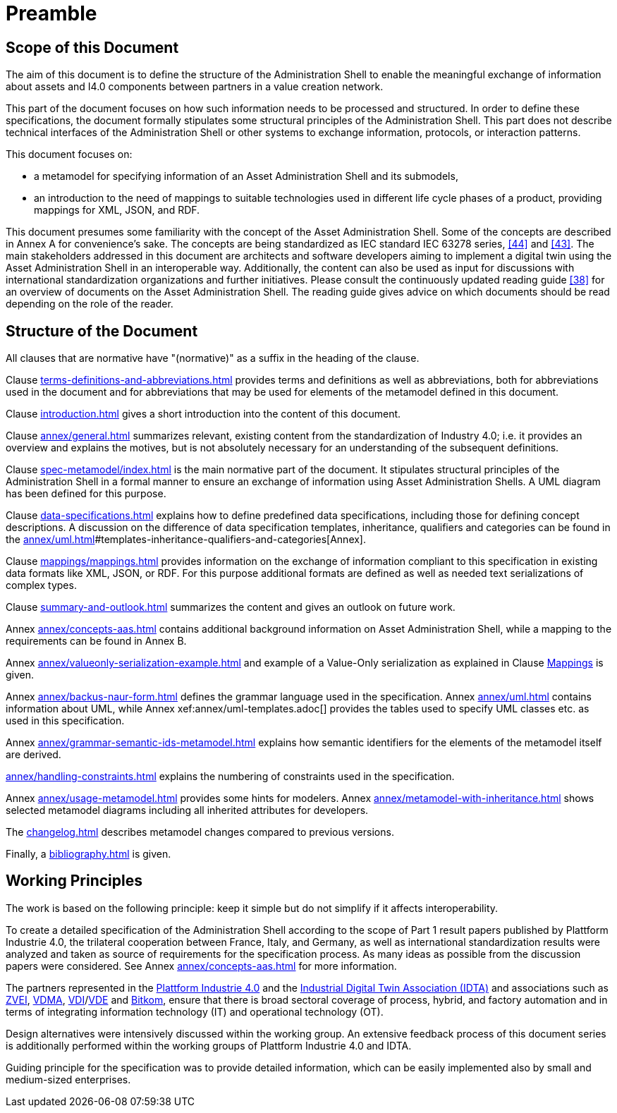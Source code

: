 ////
Copyright (c) 2023 Industrial Digital Twin Association

This work is licensed under a [Creative Commons Attribution 4.0 International License](
https://creativecommons.org/licenses/by/4.0/).

SPDX-License-Identifier: CC-BY-4.0

////

[[part1-preamble]]
= Preamble

==  Scope of this Document

The aim of this document is to define the structure of the Administration Shell to enable the meaningful exchange of information about assets and I4.0 components between partners in a value creation network.

This part of the document focuses on how such information needs to be processed and structured.
In order to define these specifications, the document formally stipulates some structural principles of the Administration Shell.
This part does not describe technical interfaces of the Administration Shell or other systems to exchange information, protocols, or interaction patterns.

This document focuses on:

* a metamodel for specifying information of an Asset Administration Shell and its submodels,
* an introduction to the need of mappings to suitable technologies used in different life cycle phases of a product, providing mappings for XML, JSON, and RDF.

This document presumes some familiarity with the concept of the Asset Administration Shell.
Some of the concepts are described in Annex A for convenience’s sake.
The concepts are being standardized as IEC standard IEC 63278 series, xref:bibliography.adoc#bib44[[44\]] and xref:bibliography.adoc#bib43[[43\]].
The main stakeholders addressed in this document are architects and software developers aiming to implement a digital twin using the Asset Administration Shell in an interoperable way.
Additionally, the content can also be used as input for discussions with international standardization organizations and further initiatives.
Please consult the continuously updated reading guide xref:bibliography.adoc#bib38[[38\]] for an overview of documents on the Asset Administration Shell.
The reading guide gives advice on which documents should be read depending on the role of the reader.

==  Structure of the Document

All clauses that are normative have "(normative)" as a suffix in the heading of the clause.

Clause xref:terms-definitions-and-abbreviations.adoc[] provides terms and definitions as well as abbreviations, both for abbreviations used in the document and for abbreviations that may be used for elements of the metamodel defined in this document.

Clause xref:introduction.adoc[] gives a short introduction into the content of this document.

Clause xref:annex/general.adoc[] summarizes relevant, existing content from the standardization of Industry 4.0; i.e. it provides an overview and explains the motives, but is not absolutely necessary for an understanding of the subsequent definitions.



Clause xref:spec-metamodel/index.adoc[] is the main normative part of the document.
It stipulates structural principles of the Administration Shell in a formal manner to ensure an exchange of information using Asset Administration Shells.
A UML diagram has been defined for this purpose.

Clause xref:data-specifications.adoc[] explains how to define predefined data specifications, including those for defining concept descriptions. A discussion on the difference of data specification templates, inheritance, qualifiers and categories can be found in the xref:annex/uml.adoc[]#templates-inheritance-qualifiers-and-categories[Annex]. 

Clause xref:mappings/mappings.adoc[] provides information on the exchange of information compliant to this specification in existing data formats like XML, JSON, or RDF.
For this purpose additional formats are defined as well as needed text serializations of complex types.

Clause xref:summary-and-outlook.adoc[] summarizes the content and gives an outlook on future work.

Annex xref:annex/concepts-aas.adoc[] contains additional background information on Asset Administration Shell, while a mapping to the requirements can be found in Annex B.

Annex xref:annex/valueonly-serialization-example.adoc[] and example of a Value-Only serialization as explained in Clause xref:mappings/mappings.adoc#value-only-serialization-in-json[Mappings] is given.

Annex xref:annex/backus-naur-form.adoc[] defines the grammar language used in the specification.
Annex xref:annex/uml.adoc[] contains information about UML, while Annex xef:annex/uml-templates.adoc[] provides the tables used to specify UML classes etc. as used in this specification.

Annex xref:annex/grammar-semantic-ids-metamodel.adoc[] explains how semantic identifiers for the elements of the metamodel itself are derived.

xref:annex/handling-constraints.adoc[] explains the numbering of constraints used in the specification.

Annex xref:annex/usage-metamodel.adoc[] provides some hints for modelers.
Annex xref:annex/metamodel-with-inheritance.adoc[] shows selected metamodel diagrams including all inherited attributes for developers.

The xref:changelog.adoc[] describes metamodel changes compared to previous versions.

Finally, a xref:bibliography.adoc[] is given.

== Working Principles

The work is based on the following principle: keep it simple but do not simplify if it affects interoperability.

To create a detailed specification of the Administration Shell according to the scope of Part 1 result papers published by Plattform Industrie 4.0, the trilateral cooperation between France, Italy, and Germany, as well as international standardization results were analyzed and taken as source of requirements for the specification process.
As many ideas as possible from the discussion papers were considered.
See Annex xref:annex/concepts-aas.adoc[] for more information.

The partners represented in the link:https://github.com/admin-shell-io/aas-specs-iec61360/issues/43[Plattform Industrie 4.0] and the link:https://industrialdigitaltwin.org/[Industrial Digital Twin Association (IDTA)] and associations such as link:https://www.zvei.org/[ZVEI], link:https://www.vdma.org[VDMA], link:https://www.vdi.de/en/home[VDI]/link:https://www.vde.com/en[VDE] and link:https://www.bitkom.org/EN[Bitkom], ensure that there is broad sectoral coverage of process, hybrid, and factory automation and in terms of integrating information technology (IT) and operational technology (OT).

Design alternatives were intensively discussed within the working group.
An extensive feedback process of this document series is additionally performed within the working groups of Plattform Industrie 4.0 and IDTA.

Guiding principle for the specification was to provide detailed information, which can be easily implemented also by small and medium-sized enterprises.
